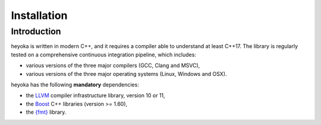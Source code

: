 .. _installation:

Installation
============

Introduction
------------

heyoka is written in modern C++, and it requires a compiler able to understand
at least C++17. The library is regularly tested on
a comprehensive continuous integration pipeline, which includes:

* various versions of the three major compilers (GCC, Clang and MSVC),
* various versions of the three major operating systems
  (Linux, Windows and OSX).

heyoka has the following **mandatory** dependencies:

* the `LLVM <https://llvm.org/>`__ compiler infrastructure library, version 10 or 11,
* the `Boost <https://www.boost.org/>`__ C++ libraries (version >= 1.60),
* the `{fmt} <https://fmt.dev/latest/index.html>`__ library.

